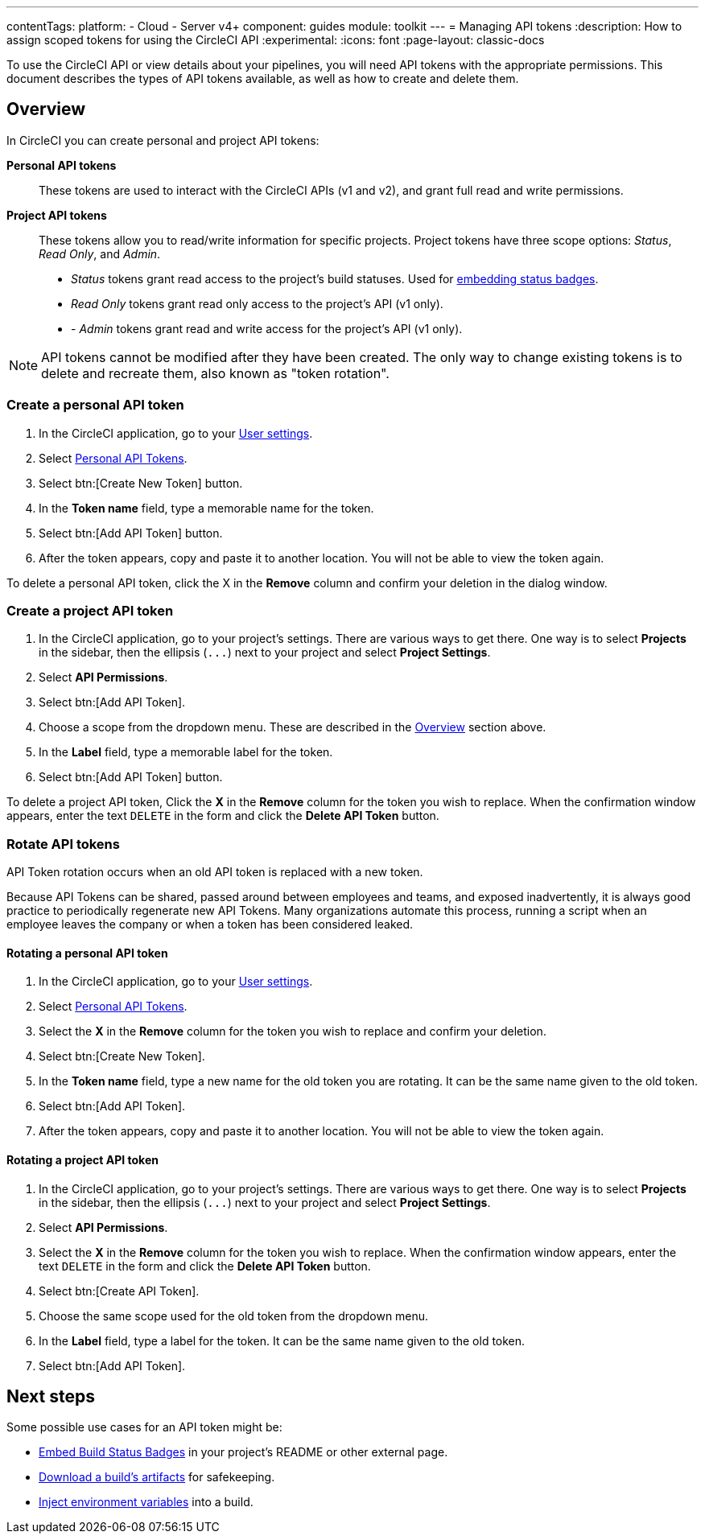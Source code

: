 ---
contentTags:
  platform:
  - Cloud
  - Server v4+
component: guides
module: toolkit
---
= Managing API tokens
:description: How to assign scoped tokens for using the CircleCI API
:experimental:
:icons: font
:page-layout: classic-docs

To use the CircleCI API or view details about your pipelines, you will need API tokens with the appropriate permissions. This document describes the types of API tokens available, as well as how to create and delete them.

[#overview]
== Overview

In CircleCI you can create personal and project API tokens:

*Personal API tokens*:: These tokens are used to interact with the CircleCI APIs (v1 and v2), and grant full read and write permissions.
*Project API tokens*:: These tokens allow you to read/write information for specific projects. Project tokens have three scope options: _Status_, _Read Only_, and _Admin_.
* _Status_ tokens grant read access to the project's build statuses. Used for xref:status-badges#[embedding status badges].
* _Read Only_ tokens grant read only access to the project's API (v1 only).
* - _Admin_ tokens grant read and write access for the project's API (v1 only).

NOTE: API tokens cannot be modified after they have been created. The only way to change existing tokens is to delete and recreate them, also known as "token rotation".

[#creating-a-personal-api-token]
=== Create a personal API token

. In the CircleCI application, go to your link:https://app.circleci.com/settings/user[User settings].
. Select link:https://app.circleci.com/settings/user/tokens[Personal API Tokens].
. Select btn:[Create New Token] button.
. In the *Token name* field, type a memorable name for the token.
. Select btn:[Add API Token] button.
. After the token appears, copy and paste it to another location. You will
not be able to view the token again.

To delete a personal API token, click the X in the *Remove* column and confirm
your deletion in the dialog window.

[#creating-a-project-api-token]
=== Create a project API token

. In the CircleCI application, go to your project's settings. There are various ways to get there. One way is to select *Projects* in the sidebar, then the ellipsis (`+...+`) next to your project and select *Project Settings*.
. Select *API Permissions*.
. Select btn:[Add API Token].
. Choose a scope from the dropdown menu. These are described in the <<overview,Overview>> section above.
. In the *Label* field, type a memorable label for the token.
. Select btn:[Add API Token] button.

To delete a project API token, Click the *X* in the *Remove* column for the
token you wish to replace. When the confirmation window appears, enter the text
`DELETE` in the form and click the *Delete API Token* button.

[#rotating-personal-and-project-api-tokens]
=== Rotate API tokens

API Token rotation occurs when an old API token is replaced with a new token.

Because API Tokens can be shared, passed around between employees and teams, and
exposed inadvertently, it is always good practice to periodically regenerate new
API Tokens. Many organizations automate this process, running a script when an
employee leaves the company or when a token has been considered leaked.

[#rotating-a-personal-api-token]
==== Rotating a personal API token

. In the CircleCI application, go to your https://app.circleci.com/settings/user[User settings].
. Select https://app.circleci.com/settings/user/tokens[Personal API Tokens].
. Select the *X* in the *Remove* column for the token you wish to replace and confirm your deletion.
. Select btn:[Create New Token].
. In the *Token name* field, type a new name for the old token you are rotating. It can be the same name given to the old token.
. Select btn:[Add API Token].
. After the token appears, copy and paste it to another location. You will not be able to view the token again.

[#rotating-a-project-api-token]
==== Rotating a project API token

. In the CircleCI application, go to your project's settings. There are various ways to get there. One way is to select *Projects* in the sidebar, then the ellipsis (`+...+`) next to your project and select *Project Settings*.
. Select *API Permissions*.
. Select the *X* in the *Remove* column for the token you wish to replace.
When the confirmation window appears, enter the text `DELETE` in the form and click the *Delete API Token* button.
. Select btn:[Create API Token].
. Choose the same scope used for the old token from the dropdown menu.
. In the *Label* field, type a label for the token. It can be the same name given to the old token.
. Select btn:[Add API Token].

[#next-steps]
== Next steps

Some possible use cases for an API token might be:

* xref:status-badges#[Embed Build Status Badges] in your project's README or other external page.
* xref:artifacts#downloading-all-artifacts-for-a-build-on-circleci[Download a build's artifacts] for safekeeping.
* xref:inject-environment-variables-with-api#[Inject environment variables] into a build.
